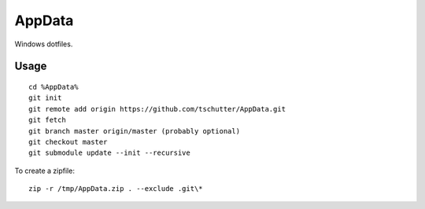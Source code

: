 AppData
=======

Windows dotfiles.

Usage
-----
::

    cd %AppData%
    git init
    git remote add origin https://github.com/tschutter/AppData.git
    git fetch
    git branch master origin/master (probably optional)
    git checkout master
    git submodule update --init --recursive

To create a zipfile::

    zip -r /tmp/AppData.zip . --exclude .git\*
